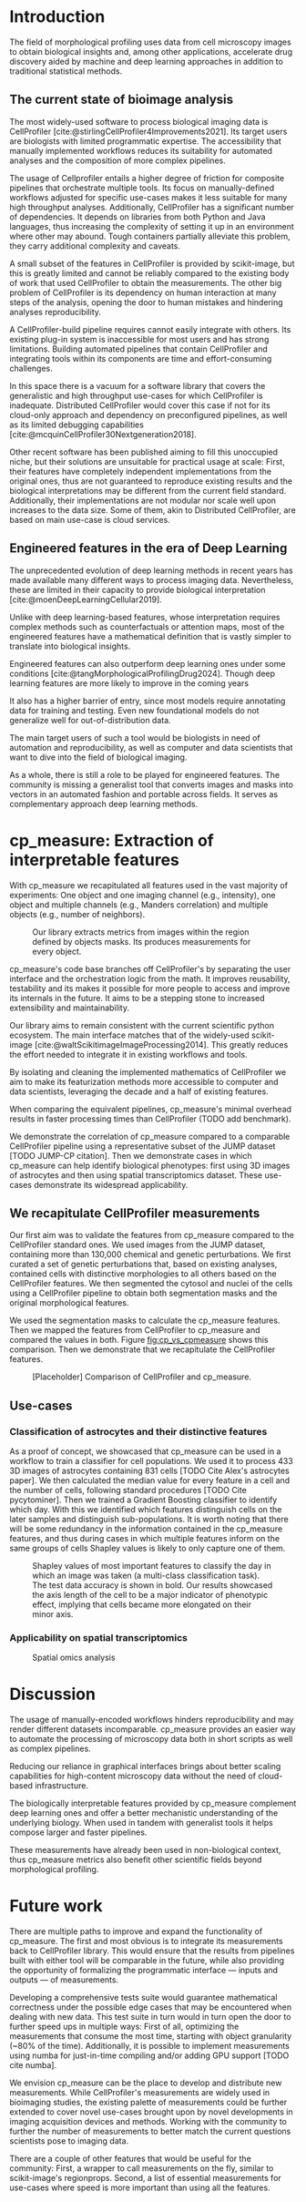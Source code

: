 #+bibliography: bibliography.bib
#+cite_export: natbib icml2025

#+OPTIONS: toc:nil author:nil title:nil ^:nil date:nil
#+LATEX_CLASS: article-minimal
#+LATEX_HEADER: \input{style/header.tex}
#+LATEX_HEADER: \usepackage[inkscapelatex=false]{svg}

#+begin_export latex
\twocolumn[
\icmltitle{cp\_measure: Morphological features from biological imaging}

% It is OKAY to include author information, even for blind
% submissions: the style file will automatically remove it for you
% unless you've provided the [accepted] option to the icml2025
% package.

% List of affiliations: The first argument should be a (short)
% identifier you will use later to specify author affiliations
% Academic affiliations should list Department, University, City, Region, Country
% Industry affiliations should list Company, City, Region, Country

% You can specify symbols, otherwise they are numbered in order.
% Ideally, you should not use this facility. Affiliations will be numbered
% in order of appearance and this is the preferred way.
\icmlsetsymbol{equal}{*}

\begin{icmlauthorlist}
\icmlauthor{Alan F. Munoz}{broad}
\icmlauthor{Tim Treis}{hh,broad}
\icmlauthor{Alexandr A. Kalinin}{broad}
\icmlauthor{Shatavisha Dasgupta}{broad}
\icmlauthor{Fabian Theis}{hh}
\icmlauthor{Shantanu Singh}{broad}
\icmlauthor{Anne E. Carpenter}{broad}
\end{icmlauthorlist}

\icmlaffiliation{broad}{Broad Institute of MIT and Harvard, United States}
\icmlaffiliation{hh}{Institute of Computational biology, Helmholtz Munich, Germany}

\icmlcorrespondingauthor{Shantanu Singh}{shantanu@broadinstitute.org}

% You may provide any keywords that you
% find helpful for describing your paper; these are used to populate
% the "keywords" metadata in the PDF but will not be shown in the document
\icmlkeywords{Machine Learning, ICML}

\vskip 0.3in
]

% this must go after the closing bracket ] following \twocolumn[ ...

% This command actually creates the footnote in the first column
% listing the affiliations and the copyright notice.
% The command takes one argument, which is text to display at the start of the footnote.
% The \icmlEqualContribution command is standard text for equal contribution.
% Remove it (just {}) if you do not need this facility.

\printAffiliationsAndNotice{}  % leave blank if no need to mention equal contribution
% \printAffiliationsAndNotice{\icmlEqualContribution} % otherwise use the standard text.

#+end_export

#+begin_export latex
\begin{abstract}
Quantifying the contents of objects in images is a common challenge in bioimage analysis. The existing software to process imaging data either requires manual intervention or . We introduce library cp\_measure, which provides programmatic access to the measurements of the most popular bioimage analysis tool. We also demonstrate that the features and analogous and provide some examples of use-cases in which our tool is more suitable than the alternatives. cp\_measure unlocks the extensibility and reproducibility of biological image analyses.
\end{abstract}
#+end_export

* Introduction
# What is morphological profiling
The field of morphological profiling uses data from cell microscopy images to obtain biological insights and, among other applications, accelerate drug discovery aided by machine and deep learning approaches in addition to traditional statistical methods.

** The current state of bioimage analysis
# What is CP
The most widely-used software to process biological imaging data is CellProfiler [cite:@stirlingCellProfiler4Improvements2021]. Its target users are biologists with limited programmatic expertise. The accessibility that manually implemented workflows reduces its suitability for automated analyses and the composition of more complex pipelines.

# Why is it not sufficient
The usage of Cellprofiler entails a higher degree of friction for composite pipelines that orchestrate multiple tools. Its focus on manually-defined workflows adjusted for specific use-cases makes it less suitable for many high throughput analyses. Additionally, CellProfiler has a significant number of dependencies. It depends on libraries from both Python and Java languages, thus increasing the complexity of setting it up in an environment where other may abound. Tough containers partially alleviate this problem, they carry additional complexity and caveats.

# Current limitations of the field
A small subset of the features in CellProfiler is provided by scikit-image, but this is greatly limited and cannot be reliably compared to the existing body of work that used CellProfiler to obtain the measurements. The other big problem of CellProfiler is its dependency on human interaction at many steps of the analysis, opening the door to human mistakes and hindering analyses reproducibility.

# CP is limited as  pluggable tool
A CellProfiler-build pipeline requires cannot easily integrate with others. Its existing plug-in system is inaccessible for most users and has strong limitations. Building automated pipelines that contain CellProfiler and integrating tools within its components are time and effort-consuming challenges.

# Why do we need something like cp measure
In this space there is a vacuum for a software library that covers the generalistic and high throughput use-cases for which CellProfiler is inadequate. Distributed CellProfiler would cover this case if not for its cloud-only approach and dependency on preconfigured pipelines, as well as its limited debugging capabilities [cite:@mcquinCellProfiler30Nextgeneration2018].

# Existing attempts
Other recent software has been published aiming to fill this unoccupied niche, but their solutions are unsuitable for practical usage at scale: First, their features have completely independent implementations from the original ones, thus are not guaranteed to reproduce existing results and the biological interpretations may be different from the current field standard. Additionally, their implementations are not modular nor scale well upon increases to the data size. Some of them, akin to Distributed CellProfiler, are based on main use-case is cloud services.

** Engineered features in the era of Deep Learning
The unprecedented evolution of deep learning methods in recent years has made available many different ways to process imaging data. Nevertheless, these are limited in their capacity to provide biological interpretation [cite:@moenDeepLearningCellular2019].

# Directly mathematically interpretable
Unlike with deep learning-based features, whose interpretation requires complex methods such as counterfactuals or attention maps, most of the engineered features have a mathematical definition that is vastly simpler to translate into biological insights.

# DL is not always better-performing
Engineered features can also outperform deep learning ones under some conditions [cite:@tangMorphologicalProfilingDrug2024]. Though deep learning features are more likely to improve in the coming years

# DL requires training on a given dataset and appropriate samples may not be available for training and it’s a pain
It also has a higher barrier of entry, since most models require annotating data for training and testing. Even new foundational models do not generalize well for out-of-distribution data.

# Target users: biologists seeking automation and reproducibility, CS/Data scientists needing APIs to build their pipelines
The main target users of such a tool would be biologists in need of automation and reproducibility, as well as computer and data scientists that want to dive into the field of biological imaging.

# Importance of these features for ML/DL pipelines in cell microscopy data
As a whole, there is still a role to be played for engineered features. The community is missing a generalist tool that converts images and masks into vectors in an automated fashion and portable across fields. It serves as complementary approach deep learning methods.

* cp_measure: Extraction of interpretable features
# Measurement parity with CellProfiler extending from original implementation

With cp_measure we recapitulated all features used in the vast majority of experiments: One object and one imaging channel (e.g., intensity), one object and multiple channels (e.g., Manders correlation) and multiple objects (e.g., number of neighbors).
#+CAPTION: Our library extracts metrics from images within the region defined by objects masks. Its produces measurements for every object.
#+NAME: fig:overview
[[./figs/cpmeasure_overview.svg]]

  
# Extensibilty
cp_measure's code base branches off CellProfiler's by separating the user interface and the orchestration logic from the math. It improves reusability, testability and its makes it possible for more people to access and improve its internals in the future. It aims to be a stepping stone to increased extensibility and maintainability.

# Scikit-image style API for ease of use
Our library aims to remain consistent with the current scientific python ecosystem. The main interface matches that of the widely-used scikit-image [cite:@waltScikitimageImageProcessing2014]. This greatly reduces the effort needed to integrate it in existing workflows and tools.
  
By isolating and cleaning the implemented mathematics of CellProfiler we aim to make its featurization methods more accessible to computer and data scientists, leveraging the decade and a half of existing features. 

# Faster than CellProfiler (May require brief benchmarking)
When comparing the equivalent pipelines, cp_measure's minimal overhead results in faster processing times than CellProfiler (TODO add benchmark).


# Overview of usage
We demonstrate the correlation of cp_measure compared to a comparable CellProfiler pipeline using a representative subset of the JUMP dataset [TODO JUMP-CP citation]. Then we demonstrate cases in which cp_measure can help identify biological phenotypes: first using 3D images of astrocytes and then using spatial transcriptomics dataset. These use-cases demonstrate its widespread applicability.

# JUMP data: Recreate data from JUMP where masks are available (JUMP data, Alan's short analysis)
** We recapitulate CellProfiler measurements

Our first aim was to validate the features from cp_measure compared to the CellProfiler standard ones. We used images from the JUMP dataset, containing more than 130,000 chemical and genetic perturbations. We first curated a set of genetic perturbations that, based on existing analyses, contained cells with distinctive morphologies to all others based on the CellProfiler features. We then segmented the cytosol and nuclei of the cells using a CellProfiler pipeline to obtain both segmentation masks and the original morphological features.

We used the segmentation masks to calculate the cp_measure features. Then we mapped the features from CellProfiler to cp_measure and compared the values in both. Figure  [[fig:cp_vs_cpmeasure]] shows this comparison. Then we demonstrate that we recapitulate the CellProfiler features.


#+CAPTION: [Placeholder] Comparison of CellProfiler and cp_measure.
#+NAME: fig:cp_vs_cpmeasure
[[./figs/astro3d.svg]]

** Use-cases
*** Classification of astrocytes and their distinctive features
# Extracting features from 3D data (Alex's data, Alan's short analysis)
As a proof of concept, we showcased that cp_measure can be used in a workflow to train a classifier for cell populations. We used it to process 433 3D images of astrocytes containing 831 cells [TODO Cite Alex's astrocytes paper]. We then calculated the median value for every feature in a cell and the number of cells, following standard procedures [TODO Cite pycytominer]. Then we trained a Gradient Boosting classifier to identify which day. With this we identified which features distinguish cells on the later samples and distinguish sub-populations. It is worth noting that there will be some redundancy in the information contained in the cp_measure features, and thus during cases in which multiple features inform on the same groups of cells Shapley values is likely to only capture one of them.

#+CAPTION: Shapley values of most important features to classify the day in which an image was taken (a multi-class classification task). The test data accuracy is shown in bold. Our results showcased the axis length of the cell to be a major indicator of phenotypic effect, implying that cells became more elongated on their minor axis. 
#+NAME: fig:astrocytes
[[./figs/shap.svg]]

*** Applicability on spatial transcriptomics
# Beyond morphology screening: Spatial transcriptomics data (Tim's data and analysis)
#+CAPTION: Spatial omics analysis
#+NAME: fig:spatial_omics
[[./figs/axon3d.svg]]

* Discussion
#  The goal is to import it back into CP eventually anyway, so this feels very clean
# "Proposals for better workflows or incentives for open-source development and maintenance in ML"

# Reproducibility through code-based workflows
The usage of manually-encoded workflows hinders reproducibility and may render different datasets incomparable. cp_measure provides an easier way to automate the processing of microscopy data both in short scripts as well as complex pipelines.
  
# Reduced reliance on GUI interfaces
Reducing our reliance in graphical interfaces brings about better scaling capabilities for high-content microscopy data without the need of cloud-based infrastructure.
  
# Interpretable features for morphological profiling
The biologically interpretable features provided by cp_measure complement deep learning ones and offer a better mechanistic understanding of the underlying biology. When used in tandem with generalist tools it helps compose larger and faster pipelines.
  
# Other adjacent fields
These measurements have already been used in non-biological context, thus cp_measure metrics also benefit other scientific fields beyond morphological profiling.
# cp_measure as an accessible way to obtain single-object measurements for microscopy measurements within Python
# Engineered features complement deep learning and together provide a better mechanistic understanding of the underlying biology.

* Future work
There are multiple paths to improve and expand the functionality of cp_measure. The first and most obvious is to integrate its measurements back to CellProfiler library. This would ensure that the results from pipelines built with either tool will be comparable in the future, while also providing the opportunity of formalizing the programmatic interface --- inputs and outputs --- of measurements.

Developing a comprehensive tests suite would guarantee mathematical correctness under the possible edge cases that may be encountered when dealing with new data. This test suite in turn would in turn open the door to further speed ups in multiple ways: First of all, optimizing the measurements that consume the most time, starting with object granularity (~80% of the time). Additionally, it is possible to implement measurements using numba for just-in-time compiling and/or adding GPU support [TODO cite numba].

We envision cp_measure can be the place to develop and distribute new measurements. While CellProfiler's measurements are widely used in bioimaging studies, the existing palette of measurements could be further extended to cover novel use-cases brought upon by novel developments in imaging acquisition devices and methods. Working with the community to further the number of measurements to better match the current questions scientists pose to imaging data.

There are a couple of other features that would be useful for the community: First, a wrapper to call measurements on the fly, similar to scikit-image's regionprops. Second, a list of essential measurements for use-cases where speed is more important than using all the features.
#+print_bibliography: 

* Suplementary                                                     :noexport:
Move here anything that should go in the supplementary material.
